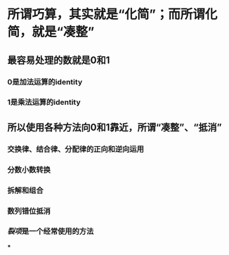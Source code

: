 * 所谓巧算，其实就是“化简”；而所谓化简，就是“凑整”
** 最容易处理的数就是0和1
*** 0是加法运算的identity
*** 1是乘法运算的identity
** 所以使用各种方法向0和1靠近，所谓“凑整”、“抵消”
*** 交换律、结合律、分配律的正向和逆向运用
*** 分数小数转换
*** 拆解和组合
*** 数列错位抵消
*** [[裂项]]是一个经常使用的方法
***